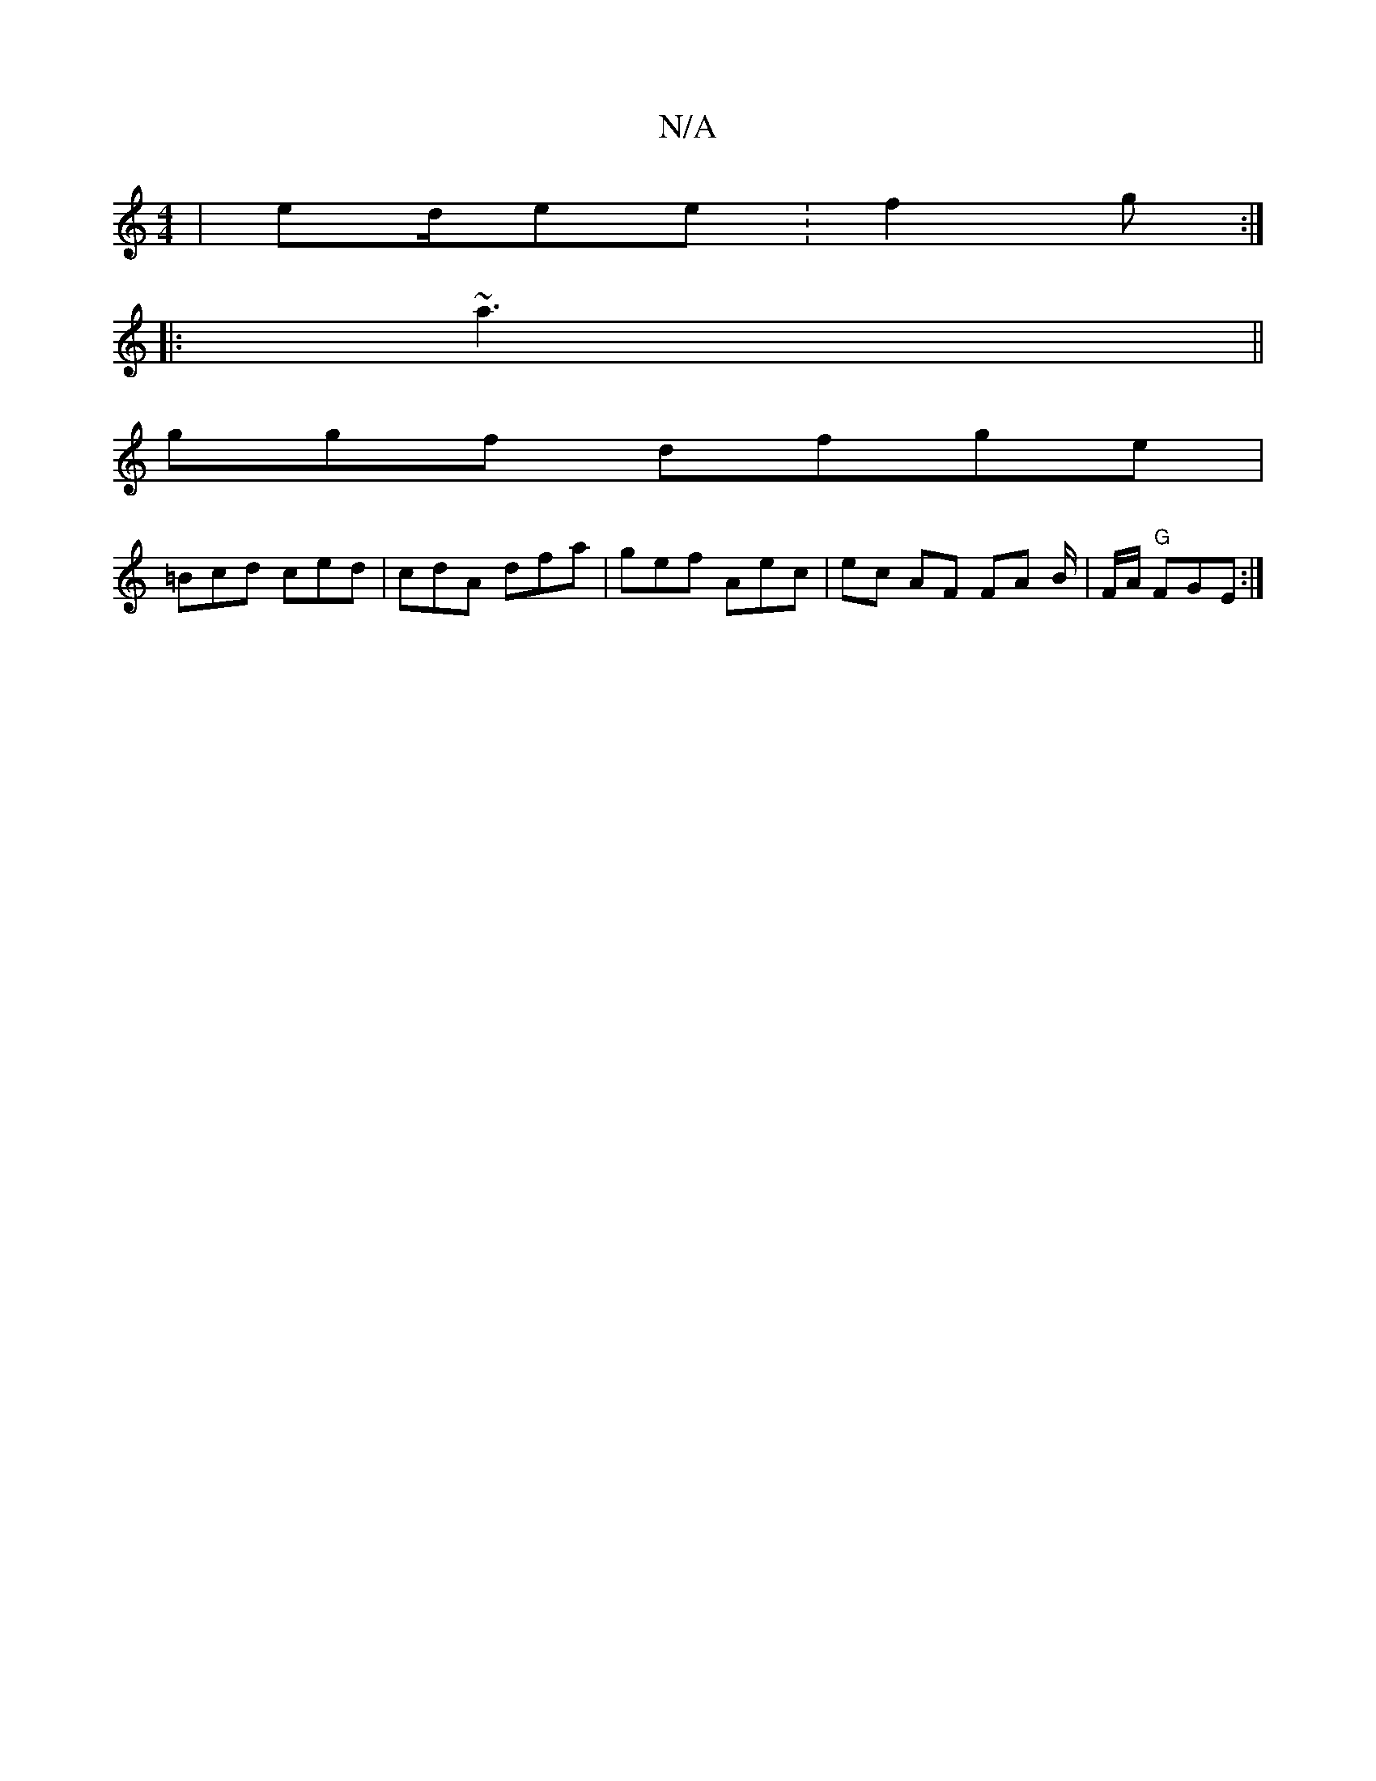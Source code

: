 X:1
T:N/A
M:4/4
R:N/A
K:Cmajor
| ed/ee :f2g :|
|:~a3 ||
ggf dfge |
=Bcd ced | cdA dfa|gef Aec | ec AF FA B/|F/A/ "G"FGE :|

|: A~E [1E/G/ dBc | ded dee|
dGE ~A3G | EEAG B2dc|cB =c2 Gz | AAA AfG | A_d ABc | "Am"dcB A2 AF||
[1 B>A Ge